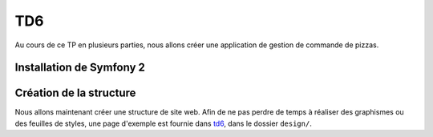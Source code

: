 TD6
===

Au cours de ce TP en plusieurs parties, nous allons créer une application de gestion de commande de
pizzas.

.. slide::

Installation de Symfony 2
-------------------------

.. step::
    Etape 1: Récupérer les fichiers
    ~~~~~~~~~~~~~~~~~~~~~~~~~~~~~~~
        
    La meilleure solution afin d'installer Symfony 2 est de passer par composer. Pour cela,
    installez tout d'abord composer quelque part et utilisez la commande ``create-project``:

    .. code-block:: text
        composer.phar create-project symfony/framework-standard-edition symfony
        
    Composer va alors travailler un moment et vous déploiera le framework dans le dossier ``symfony/``.

.. slide::

.. step::

    Etape 2: configurez les droits
    ~~~~~~~~~~~~~~~~~~~~~~~~~~~~~~

    Vous devrez donner les droits aux serveurs en écriture dans les dossiers ``app/cache`` et
    ``app/logs``:

    .. code-block:: text
        chmod -R 777 app/cache/ app/logs/

    Dans le cas ou vous ne travaillez pas sur votre propre machine, il faudra éventuellement modifier le 
    fichier ``web/app_dev.php`` pour pouvoir y accéder. Editez le et enlevez la vérification sur l'IP.
    *Attention, cette installation rendra par la suite votre application très vulnérable d'un point de vue de sa
    sécurité, ce n'est pas un bon comportement en production.*

    Chargez la page ``web/app_dev.php`` dans un navigateur et vérifiez que vous obtenez bien la page
    "Symfony - Welcome".

.. slide::

.. center::
    .. image:: /img/sfwelcome.png

.. slide::

.. step::
    Etape 3: créer votre Bundle
    ~~~~~~~~~~~~~~~~~~~~~~~~~~~

    Une application Symfony réside dans un *Bundle*, ou un "Paquet" en français. Avant de
    commencer à écrire votre code, vous devrez donc créer votre propre Bundle.

    .. textOnly::
        La version standard de Symfony est fournie avec un Bundle de démo (``AcmeDemoBundle``,
        situé dans ``src/Acme/DemoBundle``). C'est ce dernier qui vous a accueilli. Afin de le
        désactiver, éditez le fichier ``app/config/routing_dev.yml`` et enlevez les trois premières
        sections qui concernent ``Acme``.
        
    Créez maintenant votre Bundle, appellons le ``PizzaBundle`` et plaçons le sous le
    nom de vendeur ``Student``:

    .. code-block:: text
        php app/console generate:bundle
        
    Répondez alors ``Student/PizzaBundle`` à la première question qui vous sera posée, et
    laissez les autre valeurs par défaut. Utilisez le format ``annotation`` pour la configuration.

.. slide::

.. step::

    Etape 4: Hello world
    ~~~~~~~~~~~~~~~~~~~~

    Regardez le fichier ``app/config/routing.yml``, il contient théoriquement une nouvelle section
    qui signifie que votre Bundle sera utilisée par annotation pour le routage.

    Le code de votre Bundle se situe désormais dans ``src/Student/PizzaBundle/``, regardez les
    différents fichiers qu'il contient, notamment ``Controller/DefaultController.php`` et 
    ``Resources/views/Default/index.html.twig``.

    Chargez la page ``app_dev.php/hello/world``, constatez alors ce qui se passe.

.. slide::

Création de la structure
------------------------

Nous allons maintenant créer une structure de site web. Afin de ne pas perdre de temps à réaliser des
graphismes ou des feuilles de styles, une page d'exemple est fournie dans `td6 </files/td6.zip>`_, dans
le dossier ``design/``.

.. step::
    Création du layout
    ~~~~~~~~~~~~~~~~~~

    .. image:: /img/pizza.png
        :style: float:right

    Pour commencer, créez un layout principal ``layout.html.twig`` contenant la structure générale du 
    site. Placez la feuille de style et les images dans le dossier ``web/`` de Symfony et utilisez la
    fonction ``asset()`` de Twig pour inclure ``style.css``.

    Toutes vos templates hériteront plus tard ce ce ``layout.html.twig`` et surchargeront certain
    de ses blocs.

    Vous pourrez par exemple placer un
    bloc ``contents`` à l'intérieur de votre page. Pour une documentation exhaustive, vous pouvez vous
    référer à la `documentation "Templating" <http://symfony.com/doc/current/book/templating.html>`_ de
    Symfony.

.. step::
    Une première page
    ~~~~~~~~~~~~~~~~~

    Maintenant que votre structure est en place, créez une nouvelle action pour lister les pizzas
    dans votre contrôleur.
    Pour cela, vous pourrez ajouter une fonction de ce style avec ses annotations::

        <?php

            /***
             * @Route("/pizzas", name="pizzas_list")
             * @Template()
             */
            public function pizzasAction()
            {
                return array();
            }

    Testez votre action en vous rendant à la page ``/pizzas`` de votre application, vous
    devriez voir un message d'erreur vous indicant que la template correspondante n'existe pas. Créez
    cette template en héritant du layout et surchargez le bloc du contenu pour afficher un message différent.

.. step::
    Création du premier lien
    ~~~~~~~~~~~~~~~~~~~~~~~~
        
    Modifiez le lien du bouton "Les pizzas" de manière à ce qu'il pointe vers la page que vous venez
    de créer. Attention: ne mettez pas l'adresse de votre cible "en dur", mais utilisez la fonction twig
    ``path``:

    .. code-block:: html5
        <a href="{{ path('pizzas_list') }}">Les pizzas</a>

